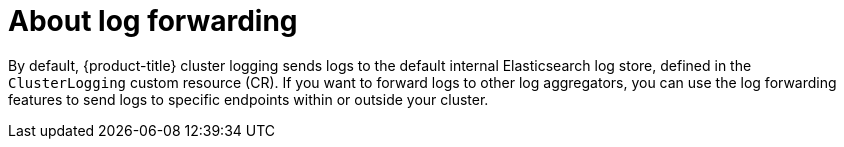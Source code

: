 // Module included in the following assemblies:
//
// * logging/cluster-logging.adoc

:_content-type: CONCEPT
[id="cluster-logging-forwarding-about_{context}"]
= About log forwarding

By default, {product-title} cluster logging sends logs to the default internal Elasticsearch log store, defined in the `ClusterLogging` custom resource (CR). If you want to forward logs to other log aggregators, you can use the log forwarding features to send logs to specific endpoints within or outside your cluster.

